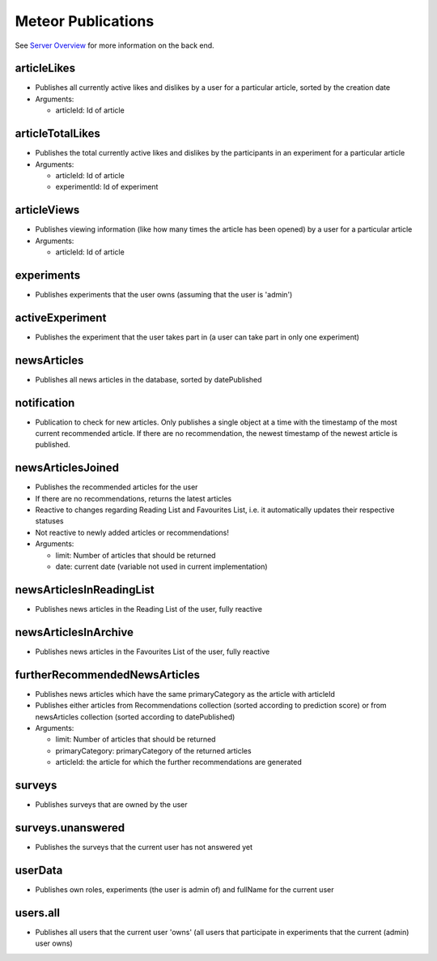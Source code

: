 Meteor Publications
===================

See `Server Overview <https://informfully.readthedocs.io/en/latest/server.html>`_ for more information on the back end.

articleLikes
------------

* Publishes all currently active likes and dislikes by a user for a particular article, sorted by the creation date
* Arguments:
  
  * articleId: Id of article

articleTotalLikes
-----------------

* Publishes the total currently active likes and dislikes by the participants in an experiment for a particular article
* Arguments:

  * articleId: Id of article
  * experimentId: Id of experiment

articleViews
------------

* Publishes viewing information (like how many times the article has been opened) by a user for a particular article
* Arguments:

  * articleId: Id of article

experiments
-----------

* Publishes experiments that the user owns (assuming that the user is 'admin')

activeExperiment
----------------

* Publishes the experiment that the user takes part in (a user can take part in only one experiment)

newsArticles
------------

* Publishes all news articles in the database, sorted by datePublished

notification
------------

* Publication to check for new articles. Only publishes a single object at a time with the timestamp of the most current recommended article. If there are no recommendation, the newest timestamp of the newest article is published.

newsArticlesJoined
------------------

* Publishes the recommended articles for the user
* If there are no recommendations, returns the latest articles
* Reactive to changes regarding Reading List and Favourites List, i.e. it automatically updates their respective statuses
* Not reactive to newly added articles or recommendations!
* Arguments:

  * limit: Number of articles that should be returned
  * date: current date (variable not used in current implementation)

newsArticlesInReadingList
-------------------------

* Publishes news articles in the Reading List of the user, fully reactive

newsArticlesInArchive
---------------------

* Publishes news articles in the Favourites List of the user, fully reactive

furtherRecommendedNewsArticles
------------------------------

* Publishes news articles which have the same primaryCategory as the article with articleId
* Publishes either articles from Recommendations collection (sorted according to prediction score) or from newsArticles collection (sorted according to datePublished)
* Arguments:

  * limit: Number of articles that should be returned
  * primaryCategory: primaryCategory of the returned articles
  * articleId: the article for which the further recommendations are generated

surveys
-------

* Publishes surveys that are owned by the user

surveys.unanswered
------------------

* Publishes the surveys that the current user has not answered yet

userData
--------

* Publishes own roles, experiments (the user is admin of) and fullName for the current user

users.all
---------

* Publishes all users that the current user 'owns' (all users that participate in experiments that the current (admin) user owns)
